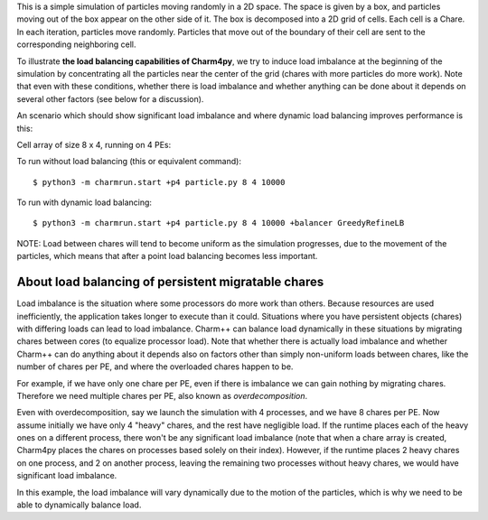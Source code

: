 
This is a simple simulation of particles moving randomly in a 2D space. The
space is given by a box, and particles moving out of the box appear on the
other side of it. The box is decomposed into a 2D grid of cells. Each cell is a
Chare. In each iteration, particles move randomly. Particles that move out of
the boundary of their cell are sent to the corresponding neighboring cell.

To illustrate **the load balancing capabilities of Charm4py**, we try to induce
load imbalance at the beginning of the simulation by concentrating all the
particles near the center of the grid (chares with more particles do more
work). Note that even with these conditions, whether there is load
imbalance and whether anything can be done about it depends on several other
factors (see below for a discussion).

An scenario which should show significant load imbalance and where dynamic
load balancing improves performance is this:

Cell array of size 8 x 4, running on 4 PEs:

To run without load balancing (this or equivalent command)::

    $ python3 -m charmrun.start +p4 particle.py 8 4 10000

To run with dynamic load balancing::

    $ python3 -m charmrun.start +p4 particle.py 8 4 10000 +balancer GreedyRefineLB


NOTE: Load between chares will tend to become uniform as the simulation
progresses, due to the movement of the particles, which means that after a point
load balancing becomes less important.


About load balancing of persistent migratable chares
----------------------------------------------------

Load imbalance is the situation where some processors do more work than others.
Because resources are used inefficiently, the application takes longer to
execute than it could. Situations where you have persistent objects (chares)
with differing loads can lead to load imbalance. Charm++ can balance load
dynamically in these situations by migrating chares between cores (to equalize
processor load). Note that whether there is actually load imbalance and whether
Charm++ can do anything about it depends also on factors other than simply
non-uniform loads between chares, like the number of chares per PE, and where
the overloaded chares happen to be.

For example, if we have only one chare per PE, even if there is imbalance we
can gain nothing by migrating chares. Therefore we need multiple chares per PE,
also known as *overdecomposition*.

Even with overdecomposition, say we launch the simulation with 4 processes,
and we have 8 chares per PE. Now assume initially we have only 4 "heavy" chares,
and the rest have negligible load. If the runtime places each of the heavy ones
on a different process, there won't be any significant load imbalance (note that
when a chare array is created, Charm4py places the chares on processes based
solely on their index). However, if the runtime places 2 heavy chares on one
process, and 2 on another process, leaving the remaining two processes
without heavy chares, we would have significant load imbalance.

In this example, the load imbalance will vary dynamically due to the motion of
the particles, which is why we need to be able to dynamically balance load.

